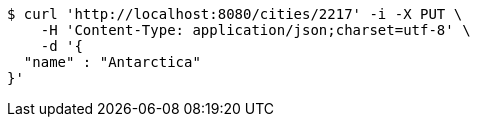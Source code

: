 [source,bash]
----
$ curl 'http://localhost:8080/cities/2217' -i -X PUT \
    -H 'Content-Type: application/json;charset=utf-8' \
    -d '{
  "name" : "Antarctica"
}'
----